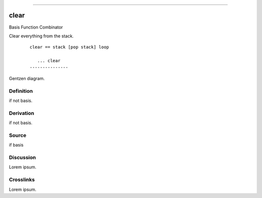 --------------

clear
^^^^^^^

Basis Function Combinator

Clear everything from the stack.
    ::

        clear == stack [pop stack] loop

           ... clear
        ---------------



Gentzen diagram.


Definition
~~~~~~~~~~

if not basis.


Derivation
~~~~~~~~~~

if not basis.


Source
~~~~~~~~~~

if basis


Discussion
~~~~~~~~~~

Lorem ipsum.


Crosslinks
~~~~~~~~~~

Lorem ipsum.


